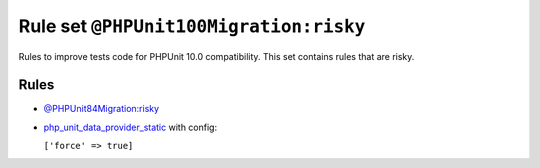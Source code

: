 =======================================
Rule set ``@PHPUnit100Migration:risky``
=======================================

Rules to improve tests code for PHPUnit 10.0 compatibility. This set contains rules that are risky.

Rules
-----

- `@PHPUnit84Migration:risky <./PHPUnit84MigrationRisky.rst>`_
- `php_unit_data_provider_static <./../rules/php_unit/php_unit_data_provider_static.rst>`_ with config:

  ``['force' => true]``

